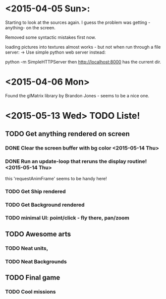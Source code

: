  
* <2015-04-05 Sun>: 
  Starting to look at the sources again.
  I guess the problem was getting -anything- on the screen.

  Removed some syntactic mistakes first now.

  loading pictures into textures almost works - but not when run through a file server:
  -> Use simple python web server instead: 

     python -m SimpleHTTPServer
               then http://localhost:8000 has the current dir.

* <2015-04-06 Mon>
  Found the glMatrix library by Brandon Jones - seems to be a nice one.

* <2015-05-13 Wed> TODO Liste!
** TODO Get anything rendered on screen
*** DONE Clear the screen buffer with bg color <2015-05-14 Thu>
*** DONE Run an update-loop that reruns the display routine! <2015-05-14 Thu>
    this 'requestAnimFrame' seems to be handy here!
*** TODO Get Ship rendered
*** TODO Get Background rendered
*** TODO minimal UI: point/click - fly there, pan/zoom
** TODO Awesome arts
*** TODO Neat units, 
*** TODO Neat Backgrounds
** TODO Final game
*** TODO Cool missions
  
